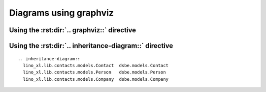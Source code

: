 =======================
Diagrams using graphviz
=======================


Using the :rst:dir:`.. graphviz::` directive
============================================

.. graphviz::

   digraph foo {
      "bar" -> "baz";
   }
   
   

Using the :rst:dir:`.. inheritance-diagram::` directive
=======================================================

::

  .. inheritance-diagram:: 
    lino_xl.lib.contacts.models.Contact  dsbe.models.Contact
    lino_xl.lib.contacts.models.Person   dsbe.models.Person
    lino_xl.lib.contacts.models.Company  dsbe.models.Company



